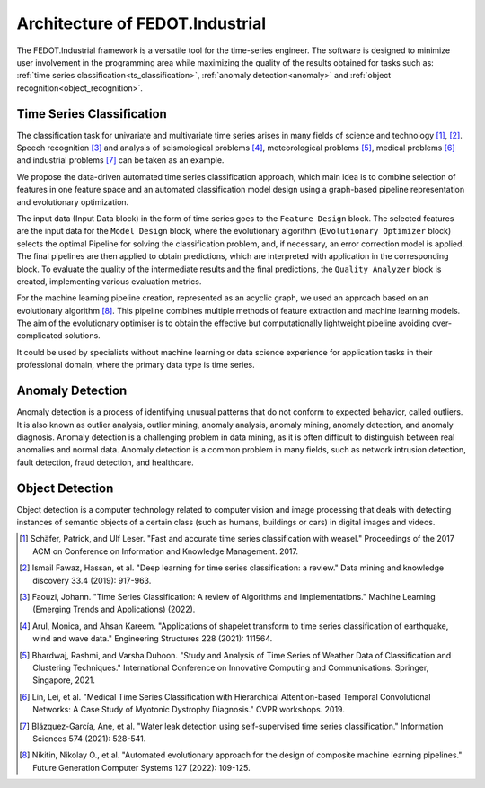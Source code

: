 Architecture of FEDOT.Industrial
================================

The FEDOT.Industrial framework is a versatile tool for the time-series
engineer. The software is designed to minimize user involvement in the
programming area while maximizing the quality of the results obtained
for tasks such as: :ref:`time series classification<ts_classification>`,
:ref:`anomaly detection<anomaly>` and :ref:`object recognition<object_recognition>`.

.. _`ts_classification`:

Time Series Classification
--------------------------

The classification task for univariate and multivariate time series
arises in many fields of science and technology [1]_, [2]_.
Speech recognition [3]_ and analysis of seismological problems [4]_,
meteorological problems [5]_, medical problems [6]_ and industrial
problems [7]_ can be taken as an example.

We propose the data-driven automated time series classification
approach, which main idea is to combine selection of features in one
feature space and an automated classification model design using a
graph-based pipeline representation and evolutionary optimization.

.. image:: img_introduction/architecture.png
   :width: 700px
   :align: center
   :alt: Architecture of FEDOT

The input data (Input Data block) in the form of
time series goes to the ``Feature Design`` block. The selected features are the
input data for the ``Model Design`` block, where the evolutionary algorithm
(``Evolutionary Optimizer`` block) selects the optimal Pipeline for solving the
classification problem, and, if necessary, an error correction model is
applied. The final pipelines are then applied to obtain predictions, which
are interpreted with application in the corresponding block. To evaluate
the quality of the intermediate results and the final predictions, the
``Quality Analyzer`` block is created, implementing various evaluation metrics.

For the machine learning pipeline creation, represented as an acyclic
graph, we used an approach based on an evolutionary algorithm [8]_.
This pipeline combines multiple methods of feature extraction and
machine learning models. The aim of the evolutionary optimiser is to
obtain the effective but computationally lightweight pipeline avoiding
over-complicated solutions.

It could be used by specialists without machine learning or data
science experience for application tasks in their professional domain,
where the primary data type is time series.

.. _`anomaly`:

Anomaly Detection
-----------------

Anomaly detection is a process of identifying unusual patterns that do
not conform to expected behavior, called outliers. It is also known as
outlier analysis, outlier mining, anomaly analysis, anomaly mining,
anomaly detection, and anomaly diagnosis. Anomaly detection is a
challenging problem in data mining, as it is often difficult to
distinguish between real anomalies and normal data. Anomaly detection
is a common problem in many fields, such as network intrusion detection,
fault detection, fraud detection, and healthcare.

.. _`object_recognition`:

Object Detection
----------------

Object detection is a computer technology related to computer vision
and image processing that deals with detecting instances of semantic
objects of a certain class (such as humans, buildings or cars) in
digital images and videos.


.. [1] Schäfer, Patrick, and Ulf Leser. "Fast and accurate time series
        classification with weasel." Proceedings of the 2017 ACM on
        Conference on Information and Knowledge Management. 2017.
.. [2] Ismail Fawaz, Hassan, et al. "Deep learning for time series
        classification: a review." Data mining and knowledge discovery
        33.4 (2019): 917-963.
.. [3] Faouzi, Johann. "Time Series Classification: A review of
        Algorithms and Implementations." Machine Learning (Emerging
        Trends and Applications) (2022).
.. [4] Arul, Monica, and Ahsan Kareem. "Applications of shapelet
        transform to time series classification of earthquake, wind
        and wave data." Engineering Structures 228 (2021): 111564.
.. [5] Bhardwaj, Rashmi, and Varsha Duhoon. "Study and Analysis of
        Time Series of Weather Data of Classification and Clustering
        Techniques." International Conference on Innovative Computing
        and Communications. Springer, Singapore, 2021.
.. [6] Lin, Lei, et al. "Medical Time Series Classification with
        Hierarchical Attention-based Temporal Convolutional Networks:
        A Case Study of Myotonic Dystrophy Diagnosis." CVPR workshops.
        2019.
.. [7] Blázquez-García, Ane, et al. "Water leak detection using
        self-supervised time series classification." Information
        Sciences 574 (2021): 528-541.

.. [8] Nikitin, Nikolay O., et al. "Automated evolutionary approach
        for the design of composite machine learning pipelines."
        Future Generation Computer Systems 127 (2022): 109-125.